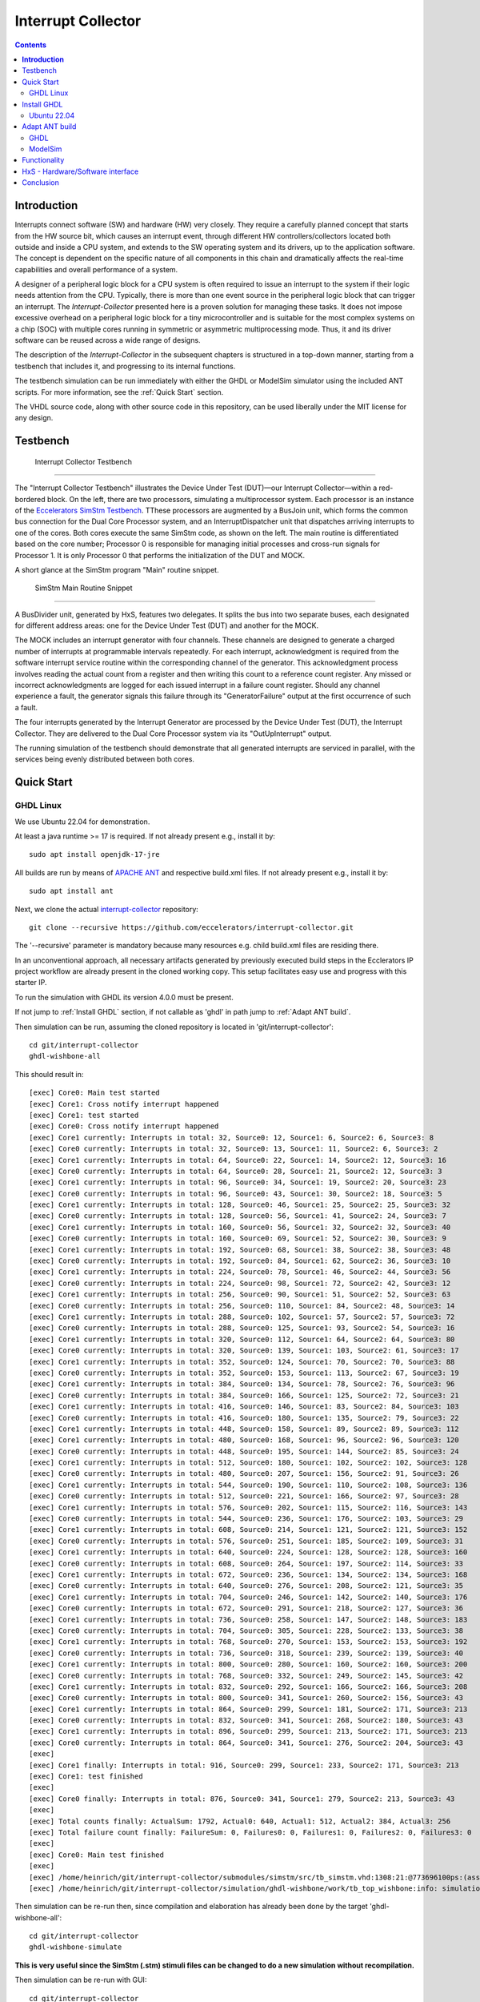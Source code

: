 Interrupt Collector
===================

.. contents:: 
   	:depth: 3
	
.. inclusion-marker-do-not-remove


**Introduction**
----------------

Interrupts connect software (SW) and hardware (HW) very closely. They require a carefully planned concept that starts from the HW source bit, which 
causes an interrupt event, through different HW controllers/collectors located both outside and inside a CPU system, and extends to 
the SW operating system and its drivers, up to the application software. The concept is dependent on the specific nature of all components 
in this chain and dramatically affects the real-time capabilities and overall performance of a system.

A designer of a peripheral logic block for a CPU system is often required to issue an interrupt to the system if their logic needs attention from the CPU. 
Typically, there is more than one event source in the peripheral logic block that can trigger an interrupt. 
The *Interrupt-Collector* presented here is a proven solution for managing these tasks. It does not impose excessive overhead on a peripheral logic block 
for a tiny microcontroller and is suitable for the most complex systems on a chip (SOC) with multiple cores running in symmetric or asymmetric multiprocessing mode. 
Thus, it and its driver software can be reused across a wide range of designs.

The description of the *Interrupt-Collector* in the subsequent chapters is structured in a top-down manner, starting from a testbench that includes it, 
and progressing to its internal functions.

The testbench simulation can be run immediately with either the GHDL or ModelSim simulator using the included ANT scripts. For more information, 
see the :ref:`Quick Start` section.

The VHDL source code, along with other source code in this repository, can be used liberally under the MIT license for any design.


Testbench
---------

.. figure:: src/rst/resources/InterruptCollectorTestbench.png
   
   Interrupt Collector Testbench

````

The "Interrupt Collector Testbench" illustrates the Device Under Test (DUT)—our Interrupt Collector—within a red-bordered block. On the left, there are 
two processors, simulating a multiprocessor system. Each processor is an instance of the `Eccelerators SimStm Testbench <https://github.com/eccelerators/simstm>`_.
TThese processors are augmented by a BusJoin unit, which forms the common bus connection for the Dual Core Processor system, and an InterruptDispatcher unit 
that dispatches arriving interrupts to one of the cores.
Both cores execute the same SimStm code, as shown on the left. The main routine is differentiated based on the core number; Processor 0 is responsible for managing initial 
processes and cross-run signals for Processor 1. It is only Processor 0 that performs the initialization of the DUT and MOCK.

A short glance at the SimStm program "Main" routine snippet.

.. figure:: src/rst/resources/simstm-snippet.png
   
   SimStm Main Routine Snippet

````

A BusDivider unit, generated by HxS, features two delegates. It splits the bus into two separate buses, each designated for different address 
areas: one for the Device Under Test (DUT) and another for the MOCK.

The MOCK includes an interrupt generator with four channels. These channels are designed to generate a charged number of interrupts at programmable intervals 
repeatedly. For each interrupt, acknowledgment is required from the software interrupt service routine within the corresponding channel of the generator. 
This acknowledgment process involves reading the actual count from a register and then writing this count to a reference count register. 
Any missed or incorrect acknowledgments are logged for each issued interrupt in a failure count register. Should any channel experience a fault, 
the generator signals this failure through its "GeneratorFailure" output at the first occurrence of such a fault.

The four interrupts generated by the Interrupt Generator are processed by the Device Under Test (DUT), the Interrupt Collector. They are delivered to the 
Dual Core Processor system via its "OutUpInterrupt" output.

The running simulation of the testbench should demonstrate that all generated interrupts are serviced in parallel, with the services being 
evenly distributed between both cores.
 
   
Quick Start
-----------

GHDL Linux
::::::::::

We use Ubuntu 22.04 for demonstration.

At least a java runtime >= 17 is required. If not already present e.g., install it by:

::

  sudo apt install openjdk-17-jre


All builds are run by means of `APACHE ANT <https://ant.apache.org/>`_ and respective build.xml files.
If not already present e.g., install it by:

::

  sudo apt install ant
  
Next, we clone the actual `interrupt-collector <https://github.com/eccelerators/interrupt-collector>`_
repository:

::

  git clone --recursive https://github.com/eccelerators/interrupt-collector.git
  
The '--recursive' parameter is mandatory because many resources e.g. child build.xml files are residing there.

In an unconventional approach, all necessary artifacts generated by previously executed build steps in the Ecclerators IP project workflow are already 
present in the cloned working copy. This setup facilitates easy use and progress with this starter IP.

To run the simulation with GHDL its version 4.0.0 must be present.

If not jump to :ref:`Install GHDL` section, if not callable as 'ghdl' in path jump to :ref:`Adapt ANT build`.

Then simulation can be run, assuming the cloned repository is located in 'git/interrupt-collector':

::
  
  cd git/interrupt-collector
  ghdl-wishbone-all 

This should result in:

:: 

  [exec] Core0: Main test started
  [exec] Core1: Cross notify interrupt happened
  [exec] Core1: test started
  [exec] Core0: Cross notify interrupt happened
  [exec] Core1 currently: Interrupts in total: 32, Source0: 12, Source1: 6, Source2: 6, Source3: 8 
  [exec] Core0 currently: Interrupts in total: 32, Source0: 13, Source1: 11, Source2: 6, Source3: 2 
  [exec] Core1 currently: Interrupts in total: 64, Source0: 22, Source1: 14, Source2: 12, Source3: 16 
  [exec] Core0 currently: Interrupts in total: 64, Source0: 28, Source1: 21, Source2: 12, Source3: 3 
  [exec] Core1 currently: Interrupts in total: 96, Source0: 34, Source1: 19, Source2: 20, Source3: 23 
  [exec] Core0 currently: Interrupts in total: 96, Source0: 43, Source1: 30, Source2: 18, Source3: 5 
  [exec] Core1 currently: Interrupts in total: 128, Source0: 46, Source1: 25, Source2: 25, Source3: 32 
  [exec] Core0 currently: Interrupts in total: 128, Source0: 56, Source1: 41, Source2: 24, Source3: 7 
  [exec] Core1 currently: Interrupts in total: 160, Source0: 56, Source1: 32, Source2: 32, Source3: 40 
  [exec] Core0 currently: Interrupts in total: 160, Source0: 69, Source1: 52, Source2: 30, Source3: 9 
  [exec] Core1 currently: Interrupts in total: 192, Source0: 68, Source1: 38, Source2: 38, Source3: 48 
  [exec] Core0 currently: Interrupts in total: 192, Source0: 84, Source1: 62, Source2: 36, Source3: 10 
  [exec] Core1 currently: Interrupts in total: 224, Source0: 78, Source1: 46, Source2: 44, Source3: 56 
  [exec] Core0 currently: Interrupts in total: 224, Source0: 98, Source1: 72, Source2: 42, Source3: 12 
  [exec] Core1 currently: Interrupts in total: 256, Source0: 90, Source1: 51, Source2: 52, Source3: 63 
  [exec] Core0 currently: Interrupts in total: 256, Source0: 110, Source1: 84, Source2: 48, Source3: 14 
  [exec] Core1 currently: Interrupts in total: 288, Source0: 102, Source1: 57, Source2: 57, Source3: 72 
  [exec] Core0 currently: Interrupts in total: 288, Source0: 125, Source1: 93, Source2: 54, Source3: 16 
  [exec] Core1 currently: Interrupts in total: 320, Source0: 112, Source1: 64, Source2: 64, Source3: 80 
  [exec] Core0 currently: Interrupts in total: 320, Source0: 139, Source1: 103, Source2: 61, Source3: 17 
  [exec] Core1 currently: Interrupts in total: 352, Source0: 124, Source1: 70, Source2: 70, Source3: 88 
  [exec] Core0 currently: Interrupts in total: 352, Source0: 153, Source1: 113, Source2: 67, Source3: 19 
  [exec] Core1 currently: Interrupts in total: 384, Source0: 134, Source1: 78, Source2: 76, Source3: 96 
  [exec] Core0 currently: Interrupts in total: 384, Source0: 166, Source1: 125, Source2: 72, Source3: 21 
  [exec] Core1 currently: Interrupts in total: 416, Source0: 146, Source1: 83, Source2: 84, Source3: 103 
  [exec] Core0 currently: Interrupts in total: 416, Source0: 180, Source1: 135, Source2: 79, Source3: 22 
  [exec] Core1 currently: Interrupts in total: 448, Source0: 158, Source1: 89, Source2: 89, Source3: 112 
  [exec] Core1 currently: Interrupts in total: 480, Source0: 168, Source1: 96, Source2: 96, Source3: 120 
  [exec] Core0 currently: Interrupts in total: 448, Source0: 195, Source1: 144, Source2: 85, Source3: 24 
  [exec] Core1 currently: Interrupts in total: 512, Source0: 180, Source1: 102, Source2: 102, Source3: 128 
  [exec] Core0 currently: Interrupts in total: 480, Source0: 207, Source1: 156, Source2: 91, Source3: 26 
  [exec] Core1 currently: Interrupts in total: 544, Source0: 190, Source1: 110, Source2: 108, Source3: 136 
  [exec] Core0 currently: Interrupts in total: 512, Source0: 221, Source1: 166, Source2: 97, Source3: 28 
  [exec] Core1 currently: Interrupts in total: 576, Source0: 202, Source1: 115, Source2: 116, Source3: 143 
  [exec] Core0 currently: Interrupts in total: 544, Source0: 236, Source1: 176, Source2: 103, Source3: 29 
  [exec] Core1 currently: Interrupts in total: 608, Source0: 214, Source1: 121, Source2: 121, Source3: 152 
  [exec] Core0 currently: Interrupts in total: 576, Source0: 251, Source1: 185, Source2: 109, Source3: 31 
  [exec] Core1 currently: Interrupts in total: 640, Source0: 224, Source1: 128, Source2: 128, Source3: 160 
  [exec] Core0 currently: Interrupts in total: 608, Source0: 264, Source1: 197, Source2: 114, Source3: 33 
  [exec] Core1 currently: Interrupts in total: 672, Source0: 236, Source1: 134, Source2: 134, Source3: 168 
  [exec] Core0 currently: Interrupts in total: 640, Source0: 276, Source1: 208, Source2: 121, Source3: 35 
  [exec] Core1 currently: Interrupts in total: 704, Source0: 246, Source1: 142, Source2: 140, Source3: 176 
  [exec] Core0 currently: Interrupts in total: 672, Source0: 291, Source1: 218, Source2: 127, Source3: 36 
  [exec] Core1 currently: Interrupts in total: 736, Source0: 258, Source1: 147, Source2: 148, Source3: 183 
  [exec] Core0 currently: Interrupts in total: 704, Source0: 305, Source1: 228, Source2: 133, Source3: 38 
  [exec] Core1 currently: Interrupts in total: 768, Source0: 270, Source1: 153, Source2: 153, Source3: 192 
  [exec] Core0 currently: Interrupts in total: 736, Source0: 318, Source1: 239, Source2: 139, Source3: 40 
  [exec] Core1 currently: Interrupts in total: 800, Source0: 280, Source1: 160, Source2: 160, Source3: 200 
  [exec] Core0 currently: Interrupts in total: 768, Source0: 332, Source1: 249, Source2: 145, Source3: 42 
  [exec] Core1 currently: Interrupts in total: 832, Source0: 292, Source1: 166, Source2: 166, Source3: 208 
  [exec] Core0 currently: Interrupts in total: 800, Source0: 341, Source1: 260, Source2: 156, Source3: 43 
  [exec] Core1 currently: Interrupts in total: 864, Source0: 299, Source1: 181, Source2: 171, Source3: 213 
  [exec] Core0 currently: Interrupts in total: 832, Source0: 341, Source1: 268, Source2: 180, Source3: 43 
  [exec] Core1 currently: Interrupts in total: 896, Source0: 299, Source1: 213, Source2: 171, Source3: 213 
  [exec] Core0 currently: Interrupts in total: 864, Source0: 341, Source1: 276, Source2: 204, Source3: 43 
  [exec]  
  [exec] Core1 finally: Interrupts in total: 916, Source0: 299, Source1: 233, Source2: 171, Source3: 213 
  [exec] Core1: test finished
  [exec]  
  [exec] Core0 finally: Interrupts in total: 876, Source0: 341, Source1: 279, Source2: 213, Source3: 43 
  [exec]  
  [exec] Total counts finally: ActualSum: 1792, Actual0: 640, Actual1: 512, Actual2: 384, Actual3: 256 
  [exec] Total failure count finally: FailureSum: 0, Failures0: 0, Failures1: 0, Failures2: 0, Failures3: 0 
  [exec]  
  [exec] Core0: Main test finished
  [exec]  
  [exec] /home/heinrich/git/interrupt-collector/submodules/simstm/src/tb_simstm.vhd:1308:21:@773696100ps:(assertion note): test finished with no errors!!
  [exec] /home/heinrich/git/interrupt-collector/simulation/ghdl-wishbone/work/tb_top_wishbone:info: simulation stopped by --stop-time @99992130300ps

Then simulation can be re-run then, since compilation and elaboration has already been done by the target 'ghdl-wishbone-all':

::
  
  cd git/interrupt-collector
  ghdl-wishbone-simulate
  
**This is very useful since the SimStm (.stm) stimuli files can be changed to do a new simulation without recompilation.**

Then simulation can be re-run with GUI:

::
  
  cd git/interrupt-collector
  ghdl-wishbone-simulate-gui
  
If the script complains about 'gtkwave' missing, see respective install section to install it.:


Install GHDL
------------

Ubuntu 22.04
::::::::::::

Install it by downloading:

`<https://github.com/ghdl/ghdl/releases/tag/v4.0.0/ghdl-gha-ubuntu-22.04-llvm.tgz>`_. 

Copy the downloaded file to the a local folder e.g, 'ghdl_download' and unpack it there e.g., with 

::

  cd ghdl_download
  tar -xzf ghdl-gha-ubuntu-22.04-llvm.tgz -C ./usr
  
It is sufficient to copy the contents of the subfolders of the unpacked user folder to their respective pendants in
the system root '/usr' after their owner has been set to root.  
  
::
  
  sudo chown -R root:root ./usr
  sudo cp -r ./usr/bin/* /usr/bin
  sudo cp -r ./usr/include/* /usr/include
  sudo cp -r ./usr/lib/* /usr/lib

Then issuing:

::
  
  ghdl --version

should show:

:: 

	GHDL 4.0.0 (3.0.0.r912.gc0e7e1483) [Dunoon edition]
	 Compiled with GNAT Version: 10.5.0
	 llvm 14.0.0 code generator
	Written by Tristan Gingold.
	
	Copyright (C) 2003 - 2024 Tristan Gingold.
	GHDL is free software, covered by the GNU General Public License.  There is NO
	warranty; not even for MERCHANTABILITY or FITNESS FOR A PARTICULAR PURPOSE.
	
It may complain about missing libraries, then install them with:

::
  
  sudo apt update
  sudo apt install build-essential
  sudo apt install llvm-14
  sudo apt install gnat
  
Install 'gtkwave' to use the GUI variant for simulation:

::
  
  sudo apt update
  sudo apt install gtkwave

Adapt ANT build
---------------

If it is present its path can be adapted in the top 'build.xml' file in the repository root once for all builds and child builds. 

::

  ``<!-- properties for local purposes, should be overriden by ci ant call e.g,        ``
  ``     with -Dpython-executable argument for ci purposes                             ``
  ``	                                                                               ``
  ``defaults :                                                                         ``
  ``	                                                                               ``
  ``<property name="ghdl-executable" value="ghdl"/>                                    ``
  ``<property name="gtkwave-executable" value="gtkwave"/>                              ``
  ``                                                                                   ``
  ``<property name="vlib-executable" value="vlib"/>                                    ``
  ``<property name="vmap-executable" value="vmap"/>                                    ``
  ``<property name="vcom-executable" value="vcom"/>                                    ``
  ``<property name="vsim-executable" value="vsim"/>	                                   ``
  ``                                                                                   ``
  ``override respectively by uncommenting e.g, for python the following line:          ``
  ``-->                                                                                ``
  ``<!-- <property name="python-executable"                                            ``
  ``      value="C:UsersE212566412AppDataLocalProgramsPythonPython38python.exe"/> -->  ``
  

  


In this article, we focus on an individual IP component rather than a complete
FPGA design. Consequently, instead of creating a bitstream, we employ GHDL or ModelSim for
simulation purposes. Our IP is simulated using the SimStm framework, a tool we
developed for simulation and testing.

To begin with, we utilize the register description to generate various HxS artifacts,
including the VHDL register interface and its documentation. For this process,
we've set up a Linux environment, specifically using Ubuntu 22.04. The first step
involves installing Ant.

.. code-block:: BASH

  sudo apt update
  sudo apt install ant -y

Next, we clone the actual `interrupt-collector <https://github.com/eccelerators/interrupt-collector>`_
repository:

.. code-block:: BASH

  git clone --recursive https://github.com/eccelerators/interrupt-collector.git
  
  
HxS sources are now in the hxs folder `hxs <https://github.com/eccelerators/interrupt-collector/tree/main/hxs>`_  folder of the clone.

We generate the HxS artifacts if having a valid HxS-license or Evaluation license:

.. code-block:: BASH

  cd interrupt-collector
  ant all
  
Otherwise we use the artifacts already present in the `src-gen folder <https://github.com/eccelerators/interrupt-collector/tree/main/src-gen>`_


GHDL
:::::::

Assuming GHDL(4.0.0 or later) is already installed, to simulate the design we run:

.. code-block:: BASH

  cd interrupt-collector/simulation/ghdl-wishbone
  ./run.sh

A successful simulation will yield an output similar to this:

.. code-block:: TEXT

  ...
  
  Core1 currently: Interrupts in total: 0x0360, Source0: 0x0142, Source1: 0xEE, Source2: 0xB3, Source3: 0x7D 
  Core0 currently: Interrupts in total: 0x0380, Source0: 0x013E, Source1: 0xFF, Source2: 0xC0, Source3: 0x83 
  Core1 currently: Interrupts in total: 0x0380, Source0: 0x0142, Source1: 0x0101, Source2: 0xC0, Source3: 0x7D 
 
  Core1 finally: Interrupts in total: 0x0380, Source0: 0x0142, Source1: 0x0101, Source2: 0xC0, Source3: 0x7D 
  Core1: test finished
 
  Core0 finally: Interrupts in total: 0x0380, Source0: 0x013E, Source1: 0xFF, Source2: 0xC0, Source3: 0x83 
 
  Total counts finally: ActualSum: 0x0700, Actual0: 0x0280, Actual1: 0x0200, Actual2: 0x0180, Actual3: 0x0100 
  Total failure count finally: FailureSum: 0x00, Failures0: 0x00, Failures1: 0x00, Failures2: 0x00, Failures3: 0x00 
 
  Core0: Main test finished
 
  ../../../submodules/simstm/src/tb_simstm.vhd:1245:21:@773216100ps:(assertion note): test finished with no errors!!
  ./work/tb_top_wishbone:info: simulation stopped by --stop-time @9990391400ps


ModelSim
::::::::

Assuming ModelSim is already installed, to simulate the design we run:

.. code-block:: BASH

  cd interrupt-collector/simulation/modelsim_wishbone
  ant all
  
Possibly the path to the ModelSim executable may have to be adapted in the ant build.xml file.
  
In the ModelSim window command line section we run:
  
.. code-block:: TEXT

  run -all

Using ModelSim Starter edition it may take up to 5 minutes until the output of a successful simulation 
will yield like this: 

A successful simulation will yield an output similar to this:

(ModelSim Starter edition will take already a very long time cause of design size)

.. code-block:: TEXT

  ...
  
  # Core0 currently: Interrupts in total: 0x0380, Source0: 0x013E, Source1: 0xFF, Source2: 0xC0, Source3: 0x83 
  # Core1 currently: Interrupts in total: 0x0380, Source0: 0x0142, Source1: 0x0101, Source2: 0xC0, Source3: 0x7D 
  #  
  # Core1 finally: Interrupts in total: 0x0380, Source0: 0x0142, Source1: 0x0101, Source2: 0xC0, Source3: 0x7D 
  # Core1: test finished
  #  
  # Core0 finally: Interrupts in total: 0x0380, Source0: 0x013E, Source1: 0xFF, Source2: 0xC0, Source3: 0x83 
  #  
  # Total counts finally: ActualSum: 0x0700, Actual0: 0x0280, Actual1: 0x0200, Actual2: 0x0180, Actual3: 0x0100 
  # Total failure count finally: FailureSum: 0x00, Failures0: 0x00, Failures1: 0x00, Failures2: 0x00, Failures3: 0x00 
  #  
  # Core0: Main test finished
  #  
  # ** Note: test finished with no errors!!
  #    Time: 773216100 ps  Iteration: 0  Instance: /tb_top_wishbone/i0_tb_simstm
  # ** Note: Leaving proc Main and halt at line 195 end_proc file ../../tb/simstm/TestMainWishbone.stm
  #    Time: 1000790207100 ps  Iteration: 0  Instance: /tb_top_wishbone/i1_tb_simstm


Functionality
-------------

The distinctiveness of the Interrupt-Collector is evident in the type of interrupt sources it can manage. 
It is specifically designed for level-triggered interrupt sources, meaning the interrupt stays active as long as 
the trigger event or signal condition persists. This is in contrast to edge-triggered sources, which initiate an 
interrupt due to a change in the signal state, like transitioning from low to high or vice versa.

For systems employing edge-triggered sources, Eccelerators presents an additional solution – the *Event-Catcher*. 
This IP block is capable of transforming edge-triggered sources into level-triggered sources, thereby ensuring 
compatibility with the Interrupt-Collector. 

The interrupt collector consists of two parts. The first part, the hardware-software interface, is generated by the Eccelerators Tool HxS. 
It uses the description of the Mask-, Service- and Request, Registers in the HxS language as input. The output is the complete implementation 
of these registers in VHDL, with the necessary inputs and outputs to a user logic block. 
The second part contains the logic of the interrupt collector function, coded by the user.

The design allows for the simultaneous processing of different interrupts within the same interrupt collector by multiple 
processors of a multiprocessor system, without the need for additional synchronization measures such as Spin-Locks.

The accompanying diagram illustrates the implementation, including the connection of the HxS block to a Wishbone bus leading 
to the CPU or the multiprocessor system. The User Block demonstrates the realization of the interrupt logic. 
Both blocks are scalable in terms of the number of serviced interrupt inputs.

.. figure:: hxs/resources/InterruptCollectorOverview.png
   :scale: 50
   
   Interrupt Collector Overview

Upon the arrival of an interrupt event at an input, an interrupt is triggered to the CPU system. 
This leads to the execution of an interrupt routine by software on exactly one CPU of the system. The routine reads the *Request-Register*
in the interrupt collector, selects one of the reported interrupt requests for processing, and acknowledges 
this by setting the corresponding bit in the Request-Register. 
This interrupt request is then reset in the Request-Register and appears in the *Service-Register*. After completing the tasks in the interrupt 
service routine, the CPU sets to the corresponding bit in the Service-Register, thereby signaling the end of the interrupt routine 
to the interrupt collector. Only from this point can the corresponding Request-Register bit be set again by the same interrupt input.

The actual triggering of an interrupt to the CPU system can be enabled or disabled in the *Mask-Register* for each input. 
After each acknowledged request, the interrupt line to the CPU system is briefly deactivated to allow for the processing 
of further interrupts by other CPUs of the system. 

The priority and synchrony of the individual interrupt inputs can be adjusted by the user in the User-Logic.

HxS - Hardware/Software interface
---------------------------------

The Hardware/Software interface description of the Interrupt-Collector generated by HxS is: `file <https://github.com/eccelerators/interrupt-collector/tree/main/src-gen/rst/Eccelerators.Library.IP.InterruptCollectorIfc-composite.rst>`_.  

The respective HxS sources are found in the `hxs <https://github.com/eccelerators/interrupt-collector/tree/main/hxs>`_  folder of the interrupt-collector clone.
  
Further generated artifacts Vhdl, SimStm, C, Python, HTML-Documentation, and PDF-Documentation is placed in `hxs <https://github.com/eccelerators/interrupt-collector/tree/main/src-gen>`_  folder.

The same applies for the Interrupt-Generator of the Mock and can be found the respective submodule folder.

A glance at the HxS source snippet of the Interrupt Request Register:

.. figure:: src/rst/resources/HxsRegisterSnippet.png
   :scale: 50
   
   HxS Interrupt Request Register Snippet
  

Conclusion
----------

Overall, the Interrupt-Collector is a testament to the advanced technological 
strides in the realm of computer hardware, pivotal in crafting more efficient and adaptable 
computing systems. 

Innovations like these are crucial to the evolution of fields such as embedded systems. 
The Interrupt-Collector's code is available under an MIT license. 

**Feel free to use it—there's no need to reinvent the wheel!**

